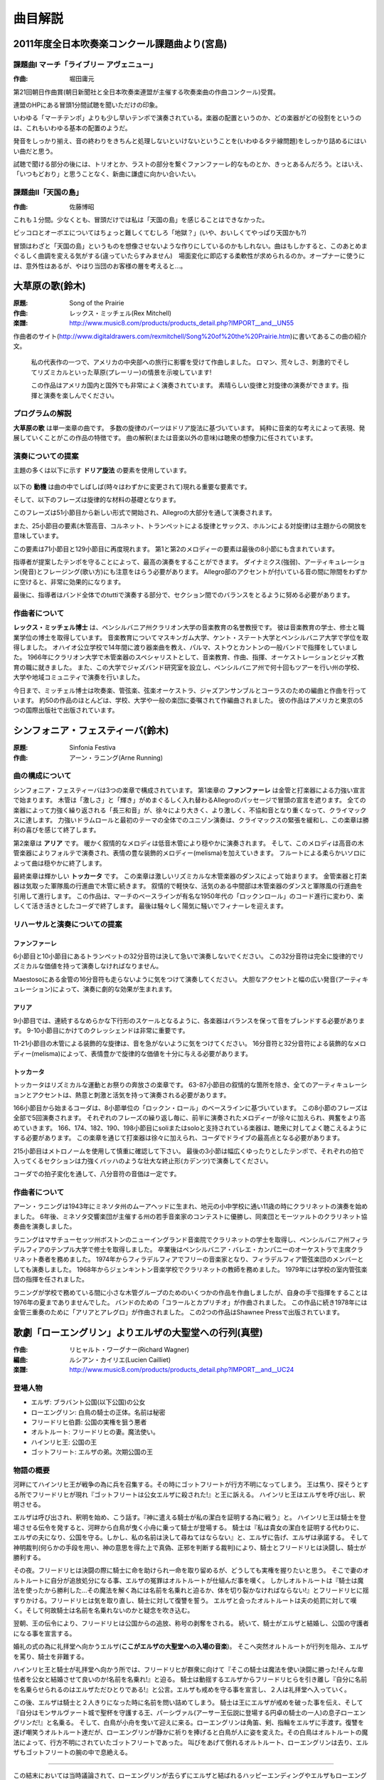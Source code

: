 ========
曲目解説
========

2011年度全日本吹奏楽コンクール課題曲より(宮島)
==============================================

課題曲I マーチ「ライブリー アヴェニュー」
------------------------------------------
:作曲: 堀田庸元

第21回朝日作曲賞(朝日新聞社と全日本吹奏楽連盟が主催する吹奏楽曲の作曲コンクール)受賞。

連盟のHPにある冒頭1分間試聴を聞いただけの印象。

いわゆる「マーチテンポ」よりも少し早いテンポで演奏されている。楽器の配置というのか、どの楽器がどの役割をというのは、これもいわゆる基本の配置のようだ。

発音をしっかり揃え、音の終わりをきちんと処理しないといけないということを(いわゆるタテ線問題)をしっかり詰めるにはいい曲だと思う。

試聴で聞ける部分の後には、トリオとか、ラストの部分を繋ぐファンファーレ的なものとか、きっとあるんだろう。とはいえ、「いつもどおり」と思うことなく、新曲に謙虚に向かい合いたい。

課題曲II「天国の島」
--------------------
:作曲: 佐藤博昭

これも１分間。少なくとも、冒頭だけでは私は「天国の島」を感じることはできなかった。

ピッコロとオーボエについてはちょっと難しくてむしろ「地獄？」(いや、おいしくてやっぱり天国かも?)

冒頭はわざと「天国の島」というものを想像させないような作りにしているのかもしれない。曲はもしかすると、このあとめまぐるしく曲調を変える気がする(違っていたらすみません)　場面変化に即応する柔軟性が求められるのか。オープナーに使うには、意外性はあるが、やはり当団のお客様の層を考えると…。

大草原の歌(鈴木)
================
:原題: Song of the Prairie
:作曲: レックス・ミッチェル(Rex Mitchell)
:楽譜: http://www.music8.com/products/products_detail.php?IMPORT__and__UN55

作曲者のサイト(http://www.digitaldrawers.com/rexmitchell/Song%20of%20the%20Prairie.htm)に書いてあるこの曲の紹介文。

  私の代表作の一つで、アメリカの中央部への旅行に影響を受けて作曲しました。
  ロマン、荒々しさ、刺激的でそしてリズミカルといった草原(プレーリー)の情景を示唆しています!

  この作品はアメリカ国内と国外でも非常によく演奏されています。
  素晴らしい旋律と対旋律の演奏ができます。指揮と演奏を楽しんでください。

.. One of my best, inspired by my trips to America's heartland.
   Suggestive of prairie scenes, romantic, wild, exciting, and rhythmic!
   This one plays by itself -- a great seller here and abroad.
   Nice playable melodies and countermelodies. Fun to conduct and play.


.. About the Composer

プログラムの解説
----------------
.. **Song of the Prairie** is a program selection in a single movement.
   Much of the melodic material is based upon elements of the Dorian scale.
   The work features the presentation and development of ideas which are purely musical.
   Interpretation (or extra-musical meaning) is left to the imagination of the listener.

**大草原の歌** は単一楽章の曲です。
多数の旋律のパーツはドリア旋法に基づいています。
純粋に音楽的な考えによって表現、発展していくことがこの作品の特徴です。
曲の解釈(または音楽以外の意味)は聴衆の想像力に任されています。

.. Performance Suggestions

演奏についての提案
------------------
.. Much of the principal melodic material utilizes elements of the Dorian scale:

主題の多くは以下に示す **ドリア旋法** の要素を使用しています。

.. figure:: prairie-2.png

.. The motive |prairie| is a prominent element which appears frequently (sometimes with slight alterations) throughout the work, and the phrase

以下の **動機** は曲の中でしばしば(時々はわずかに変更されて)現れる重要な要素です。

.. image:: prairie-1.png

.. forms the basis for much of the melodic material.
   This phrase is begin a new treatment at measure 51 and throughout a large portion of the Allegro section.

そして、以下のフレーズは旋律的な材料の基礎となります。

.. image:: prairie-3.png

このフレーズは51小節目から新しい形式で開始され、Allegroの大部分を通して演奏されます。

.. Material at measure 25 (melody in the high woodwinds, cornets and trumpets; countermelody by saxophones and horns) represents a release from the principal theme.

また、25小節目の要素(木管高音、コルネット、トランペットによる旋律とサックス、ホルンによる対旋律)は主題からの開放を意味しています。

.. This appears also in measures 71 and 129.
   Elements of the principal and secondary melodies are contained in the final eight measures.

この要素は71小節目と129小節目に再度現れます。
第1と第2のメロディーの要素は最後の8小節にも含まれています。

.. Best results will be achieved if the director observes suggested tempo indications.
   Attention should also be paid to dynamics, articulations, and phrasing.
   Accented notes in the Allegro section will be most effective if they are separated slightly.
   Finally, the director should strive to attain balance among various sections of the band in tutti passages.

指導者が提案したテンポを守ることによって、最高の演奏をすることができます。
ダイナミクス(強弱)、アーティキュレーション(発音)とフレージング(歌い方)にも注意をはらう必要があります。
Allegro部のアクセントが付いている音の間に隙間をわずかに空けると、非常に効果的になります。

最後に、指導者はバンド全体でのtuttiで演奏する部分で、セクション間でのバランスをとるように努める必要があります。

作曲者について
--------------
.. **Dr. Rex Mitchell** is a Professor of Music Education Emeritus of Clarion University of Pennsylvania.
   He holds BS Music Education, ME Music Education and D.Ed.
   Music Education degrees from Muskingum College, Kent State University and Penn State University respectively.
   For fourteen years, he taught instrumental music and directed bands in Ohio public schools in the communities of Parma, Stow and Canton.
   In 1966 he accepted a position at Clarion University, serving as woodwind specialist and teacher of Music Education, Composition, Conducting, Orchestration and courses in the track of Jazz studies.
   He also founded the University Lab Jazz Band, leading the ensemble in dozens of tours in Pennsylvania, performing in schools, colleges and communities.

**レックス・ミッチェル博士** は、ペンシルバニア州クラリオン大学の音楽教育の名誉教授です。
彼は音楽教育の学士、修士と職業学位の博士を取得しています。
音楽教育についてマスキンガム大学、ケント・ステート大学とペンシルバニア大学で学位を取得しました。
オハイオ公立学校で14年間に渡り器楽曲を教え、パルマ、ストウとカントンの一般バンドで指揮をしていました。
1966年にクラリオン大学で木管楽器のスペシャリストとして、音楽教育、作曲、指揮、オーケストレーションとジャズ教育の職に就きました。
また、この大学でジャズバンド研究室を設立し、ペンシルバニア州で何十回もツアーを行い州の学校、大学や地域コミュニティで演奏を行いました。

.. Throughout his professional years and to this day, Dr. Mitchell has arranged and composed music for bands, orchestras, string orchestras, jazz ensembles and SATB chorus.
   Most of his some fifty published works were commissioned by schools, colleges and community ensembles.
   His music is published in five houses in America and an international publisher in Tokyo.

今日まで、ミッチェル博士は吹奏楽、管弦楽、弦楽オーケストラ、ジャズアンサンブルとコーラスのための編曲と作曲を行っています。
約50の作品のほとんどは、学校、大学や一般の楽団に委嘱されて作編曲されました。
彼の作品はアメリカと東京の5つの国際出版社で出版されています。

.. Program Notes

シンフォニア・フェスティーバ(鈴木)
==================================
:原題: Sinfonia Festiva
:作曲: アーン・ラニング(Arne Running)

.. about the composition

曲の構成について
---------------------
.. SINFONIA FESTIVA is in three movements.
   First is a Fanfare which opens with powerful proclamations by brasses and drums.
   The woodwinds interrupt with an allegro passage of whirling fury and brilliance.
   A climax is reached with all instruments vigorously hammering a major triad which gradually grows more violently dissonant and heavy.
   A powerful drum roll and a tutti unison statement of the opening theme releases the tension and the movement concludes triumphantly.

シンフォニア・フェスティーバは3つの楽章で構成されています。
第1楽章の **ファンファーレ** は金管と打楽器による力強い宣言で始まります。
木管は「激しさ」と「輝き」がめまぐるしく入れ替わるAllegroのパッセージで冒頭の宣言を遮ります。
全ての楽器によって力強く繰り返される「長三和音」が、徐々により大きく、より激しく、不協和音となり重くなって、クライマックスに達します。
力強いドラムロールと最初のテーマの全体でのユニゾン演奏は、クライマックスの緊張を緩和し、この楽章は勝利の喜びを感じて終了します。

.. The second movement is an Aira.
   The warm and lyrical melody is gently played by the low woodwinds.
   The melody is then stated forte by the upper woodwinds, who augment their version with expressive melismas.
   A tender solo for flute provides a gentle closing.

第2楽章は **アリア** です。
暖かく叙情的なメロディは低音木管により穏やかに演奏されます。
そして、このメロディは高音の木管楽器によりフォルテで演奏され、表情の豊な装飾的メロディー(melisma)を加えていきます。
フルートによる柔らかいソロによって曲は穏やかに終了します。

.. The final movement is a brilliant Toccata.
   The movement begins with the woodwinds dancing in rhythmic fury.
   Brasses and percussion follow with a strutting military march.
   A lyrically lilting, then vigorous middle section leads to a recapitulation of both the woodwind dance and the military march.
   The work concludes with a joyful and exuberant coda in which the bass line of the march transforms itself into the well-known "rock and roll" harmonic progression of the 1950s.
   The result is a boisterous and rollicking finale.

最終楽章は輝かしい **トッカータ** です。
この楽章は激しいリズミカルな木管楽器のダンスによって始まります。
金管楽器と打楽器は気取った軍隊風の行進曲で木管に続きます。
叙情的で軽快な、活気のある中間部は木管楽器のダンスと軍隊風の行進曲を引用して進行します。
この作品は、マーチのベースラインが有名な1950年代の「ロックンロール」のコード進行に変わり、楽しくて活き活きとしたコーダで終了します。
最後は騒々しく陽気に騒いでフィナーレを迎えます。

.. rehearsal and performance suggestions

リハーサルと演奏についての提案
-------------------------------------

.. Fanfare

ファンファーレ
~~~~~~~~~~~~~~
.. In mm.6 and 10 the trumpets must not rush the 32nd notes.
   These notes should be executed with their full melodic and rhythmic value.

6小節目と10小節目にあるトランペットの32分音符は決して急いで演奏しないでください。
この32分音符は完全に旋律的でリズミカルな価値を持って演奏しなければなりません。

.. In the Maestoso sections, the 16th notes written for the brasses should also be executed without rushing.
   The appropriate dramatic effect will be best achieved with a boldly accented, yet broad articulation.

Maestosoにある金管の16分音符も走らないように気をつけて演奏してください。
大胆なアクセントと幅の広い発音(アーティキュレーション)によって、演奏に劇的な効果が生まれます。

.. Aria

アリア
~~~~~~
.. In m.9 the instruments must be balanced and blended so that the result is a smooth and continuous descending scale.
   The crescendo from m.9  to m.10 is also important.

9小節目では、連続するなめらかな下行形のスケールとなるように、各楽器はバランスを保って音をブレンドする必要があります。
9-10小節目にかけてのクレッシェンドは非常に重要です。

.. In mm.11-21, the decorated woodwind melody should not sound hurried.
   This can be achieved by giving full, expressive melodic value to the 16th and 32nd note melismas.

11-21小節目の木管による装飾的な旋律は、音を急がないように気をつけてください。
16分音符と32分音符による装飾的なメロディー(melisma)によって、表情豊かで旋律的な価値を十分に与える必要があります。

.. Toccata

トッカータ
~~~~~~~~~~
.. The Toccata is a movement of driving rhythmic and festive abandon.
   Except for the lyrical section from mm.63-87, all articulations and accents should be played with zest, bite and vigor.

トッカータはリズミカルな運動とお祭りの奔放さの楽章です。
63-87小節目の叙情的な箇所を除き、全てのアーティキュレーションとアクセントは、熱意と刺激と活気を持って演奏される必要があります。

.. The coda, beginning at m.166, is based on an eight-bar "rock and roll" bass line.
   This eight-bar phrase is played a total of five times.
   Each new repetition of the phrase should give the effect of mounting excitement, as melodies from earlier in the movement are gradually added.
   At mm.166, 174, 182, 190 and 198 I have used the words soli and solo to designate which instruments should be highlighted for the listener.
   Throughout this section the percussion is added gradually and should give a culminative drive to the entire coda.

166小節目から始まるコーダは、8小節単位の「ロックン・ロール」のベースラインに基づいています。
この8小節のフレーズは全部で5回演奏されます。
それぞれのフレーズの繰り返し毎に、前半に演奏されたメロディーが徐々に加えられ、興奮をより高めていきます。
166、174、182、190、198小節目にsoliまたはsoloと支持されている楽器は、聴衆に対してよく聴こえるようにする必要があります。
この楽章を通じて打楽器は徐々に加えられ、コーダでドライブの最高点となる必要があります。

.. Check carefully the metronome marking at m.215.
   The tempo of the final three measures must be broad and deliberate so that the entry of each choir is powerful and the entire cadence has Bach-like grandeur.

215小節目はメトロノームを使用して慎重に確認して下さい。
最後の3小節は幅広くゆったりとしたテンポで、それぞれの拍で入ってくるセクションは力強くバッハのような壮大な終止形(カデンツ)で演奏してください。

.. Throughout all of the meter changes in the coda, the value of the eighth note remains constant.

コーダでの拍子変化を通して、八分音符の音価は一定です。

.. about the composer

作曲者について
--------------
.. Born in 1943, Arne Running is a native of Moorhead, Minnesota, attended elementary and secondary school at the campus school of Moorhead State Teachers College and began the study of clarinet at age eleven.
   Six years later he was the winner of a state-wide Young Musical Artists competition sponsored by the Minnesota Symphony Orchestra and performed the Mozart Clarinet Concerto with the orchestra.

アーン・ラニングは1943年にミネソタ州のムーアヘッドに生まれ、地元の小中学校に通い11歳の時にクラリネットの演奏を始めました。
6年後、ミネソタ交響楽団が主催する州の若手音楽家のコンテストに優勝し、同楽団とモーツァルトのクラリネット協奏曲を演奏しました。

.. Running received his BM degree with highers honors in clarinet from the New England Conservatory of Music in Boston, Massachusetts, and his MM degree from Temple University in Philadelphia, Pennsylvania.
   Following graduation he was principal clarinetist with the Pennsylvania Ballet Company orchestra.
   Since 1974 he has been an active free-lance musician in Philadelphia and has also performed as a member of the Philadelphia Orchestra.
   Since 1968 Running has been principal clarinet instructor at the Jenkintown(PA) Music School.
   In 1979 he was appointed conductor of the school's chamber orchestra.

ラニングはマサチューセッツ州ボストンのニューイングランド音楽院でクラリネットの学士を取得し、ペンシルバニア州フィラデルフィアのテンプル大学で修士を取得しました。
卒業後はペンシルバニア・バレエ・カンパニーのオーケストラで主席クラリネット奏者を務めました。
1974年からフィラデルフィアでフリーの音楽家となり、フィラデルフィア管弦楽団のメンバーとしても演奏しました。
1968年からジェンキントン音楽学校でクラリネットの教師を務めました。
1979年には学校の室内管弦楽団の指揮を任されました。

.. Although Running composed several works for small woodwind groups during his school yeas, it was not until the summer of 1976 that he tried his hand at composing once again.
   The result was Chorale and Capriccio for Band.
   This was followed in 1978 by Aria and Allegro for Brass Trio.
   Both works are available from Shawnee Press.

ラニングが学校で務めている間に小さな木管グループのためのいくつかの作品を作曲しましたが、自身の手で指揮をすることは1976年の夏までありませんでした。
バンドのための「コラールとカプリチオ」が作曲されました。
この作品に続き1978年には金管三重奏のために「アリアとアレグロ」が作曲されました。
この2つの作品はShawnee Pressで出版されています。

歌劇「ローエングリン」よりエルザの大聖堂への行列(真壁)
======================================================
:作曲: リヒャルト・ワーグナー(Richard Wagner)
:編曲: ルシアン・カイリエ(Lucien Cailliet)
:楽譜: http://www.music8.com/products/products_detail.php?IMPORT__and__UC24

登場人物
--------
- エルザ: ブラバント公国(以下公国)の公女
- ローエングリン: 白鳥の騎士の正体。名前は秘密
- フリードリヒ伯爵: 公国の実権を狙う悪者
- オルトルート: フリードリヒの妻。魔法使い。
- ハインリヒ王: 公国の王
- ゴットフリート: エルザの弟。次期公国の王

物語の概要
----------
河畔にてハインリヒ王が戦争の為に兵を召集する。その時にゴットフリートが行方不明になってしまう。
王は焦り、探そうとする所でフリードリヒが現れ『ゴットフリートは公女エルザに殺された!』と王に訴える。
ハインリヒ王はエルザを呼び出し、釈明させる。

エルザは呼び出され、釈明を始め、こう話す。『神に遣える騎士が私の潔白を証明する為に戦う』と。
ハインリヒ王は騎士を登場させる伝令を発すると、河畔から白鳥が曳く小舟に乗って騎士が登場する。
騎士は『私は貴女の潔白を証明する代わりに、エルザの夫になり、公国を守る。しかし、私の名前は決して尋ねてはならない』と、エルザに告げ、エルザは承諾する。
そして神明裁判(何らかの手段を用い、神の意思を得た上で真偽、正邪を判断する裁判)により、騎士とフリードリヒは決闘し、騎士が勝利する。

その夜。フリードリヒは決闘の際に騎士に命を助けられ一命を取り留めるが、どうしても実権を握りたいと思う。
そこで妻のオルトルートに自分が追放処分になる事、エルザの冤罪はオルトルートが仕組んだ事を嘆く。
しかしオルトルートは『騎士は魔法を使ったから勝利した…その魔法を解く為には名前を名乗れと迫るか、体を切り裂かなければならない!』とフリードリヒに揺すりかける。フリードリヒは気を取り直し、騎士に対して復讐を誓う。
エルザと会ったオルトルートは夫の処罰に対して嘆く。そして何故騎士は名前を名乗れないのかと疑念を吹き込む。

翌朝、王の伝令により、フリードリヒは公国からの追放、称号の剥奪をされる。
続いて、騎士がエルザと結婚し、公国の守護者になる事を宣言する。

婚礼の式の為に礼拝堂へ向かうエルザ(**ここがエルザの大聖堂への入場の音楽**)。
そこへ突然オルトルートが行列を阻み、エルザを罵り、騎士を非難する。

ハインリヒ王と騎士が礼拝堂へ向かう所では、フリードリヒが群衆に向けて『そこの騎士は魔法を使い決闘に勝った!そんな卑怯者を公女と結婚させて良いのか!名前を名乗れ!』と迫る。
騎士は動揺するエルザからフリードリヒらを引き離し『自分に名前を名乗らせられるのはエルザただひとりである!』と公言。エルザも戒めを守る事を宣言し、２人は礼拝堂へ入っていく。

この後、エルザは騎士と２人きりになった時に名前を問い詰めてしまう。
騎士は王にエルザが戒めを破った事を伝え、そして『自分はモンサルヴァート城で聖杯を守護する王、パーシヴァル(アーサー王伝説に登場する円卓の騎士の一人)の息子ローエングリンだ!』と名乗る。
そして、白鳥が小舟を曳いて迎えに来る。ローエングリンは角笛、剣、指輪をエルザに手渡す。復讐を遂げ嘲笑うオルトルート達だが、ローエングリンが静かに祈りを捧げると白鳥が人に姿を変えた。その白鳥はオルトルートの魔法によって、行方不明にされていたゴットフリートであった。
叫びをあげて倒れるオルトルート、ローエングリンは去り、エルザもゴットフリートの腕の中で息絶える。

-----

この結末においては当時議論されて、ローエングリンが去らずにエルザと結ばれるハッピーエンディングやエルザもローエングリンと共に去ると言った案も検討したが、どれもワーグナーはしっくり来なかったらしく、結末が変わる事は無かった。

歌詞
----

.. list-table::
   :header-rows: 1

   * - ドイツ語
     - 日本語訳
   * - | Gesegnet soll sie schreiten,
       | die lang in Demut litt!
     - | 永くつつましく耐えしのんできた
       | 姫に神の祝福があるように!
   * - | Gott mo"ge sie geleiten,
       | Gott hu"te ihren Schritt!
     - | 神が姫の歩みを守り、
       | 導いて行くように!
   * - | Sie naht, die Engelgleiche,
       | von keuscher Glut entbrannt!
     - | エルザが近づいてくる、
       | 天使のようなエルザが!
   * - | Heil dir, o Tugendreiche!
       | Heil dir, Elsa von Brabant!
       | Gesegnet sollst du schreiten!
     - | 純潔な情熱に光り輝いて!
       | 貞淑な姫、万歳!エルザ・フォン・ブラバント万歳!
       | 姫に神の祝福があるように!

春に(宮島)
==========
:作詞: 谷川 俊太郎
:作曲: 木下 牧子

合唱曲集「地平線のかなたへ」の第1曲。

合唱曲のなかでは、知名度の高い曲で幅広い年齢層に歌われる機会の多い曲で、もしかするとこの楽団の中にも、もともとこの曲を知っていた人や、あるいは、歌ったことのある人がいるかもしれない。

今回の合唱団との共演に限ったことではないが、歌詞のある曲を、言葉を発することのできない楽器で演奏する場合には、やはり歌詞の内容を知っているか知っていないかで、曲の完成度はかなり変わる。また、今回のような共演ではおそらく、いわゆる「旋律」ではなく「伴奏」の部分を担当する楽器が大部分であろう。私たちも合唱団の方々と共に声になり、やさしい気持で音を作っていくことが不可欠になる。

詩の内容や解釈については、各々にまかせるが、筆者は、こう感じた。

「未来への期待と不安、その狭間で揺れ動く繊細な気持ち、どこか前向きで、それでいて、まだ今いる場所に留まっていたい…　力強いけれど、どこか弱気…でも希望が見える。やっぱり前に進みたい!」

声は出せないけど声となり、合唱と一体化して詩にこめられた気持ちを表現できればと思い、音を作っていきたい。

歌詞
----
| この気もちはなんだろう
| この気もちはなんだろう
| 目に見えないエネルギーの流れが
| 大地からあしのうらを伝わって
| この気もちはなんだろう
| この気もちはなんだろう
| ぼくの腹へ胸へそうしてのどへ
| 声にならないさけびとなって こみあげる
| この気もちはなんだろう
| 
| 枝の先のふくらんだ新芽が心をつつく
| よろこびだ しかしかなしみでもある
| いらだちだ しかもやすらぎがある
| あこがれだ そしていかりがかくれている
| 心のダムにせきとめられ
| よどみ渦まきせめぎあい
| いま あふれようとする
| 
| この気もちはなんだろう
| この気もちはなんだろう
| あの空のあの青に手をひたしたい
| まだ会ったことのないすべての人と
| 会ってみたい話してみたい
| あしたとあさってが一度にくるといい
| ぼくはもどかしい
| 
| 地平線のかなたへと歩きつづけたい
| そのくせこの草の上でじっとしていたい
| (大声でだれかを呼びたい) ←作曲の際省略
| (そのくせひとりで黙っていたい) ←作曲の際省略
| 声にならないさけびとなって こみあげる ←作曲の際追加
| この気もちはなんだろう

プライベート・ライアン〜戦没者への賛歌(山根)
============================================
:原題: Hymn to the Fallen from "Saving Private Ryan"
:作曲: ジョン・ウィリアムズ(John Williams)
:編曲: フィリップ・スパーク(Philip Sparke)
:楽譜: <http://item.rakuten.co.jp/bandpower/toset-0315/

1998年のスティーブン・スピルバーグの映画『プライベート・ライアン』の作品です。
第二次世界大戦時のノルマンディー上陸作戦を舞台に、一人の兵士(ライアン)の救出に向かう小隊の姿が描かれています。
作曲家ジョン・ウィリアムズは、ノルマンディー上陸作戦で犠牲となった全ての兵士への追悼として、『プライベート・ライアン』の背景音楽を作曲しました。

数多くあるスピルバーグとウィリアムズの作品のなかで、『プライベート・ライアン』は背景音楽が最も少ない作品です。
現実の戦争にあるのは音楽ではなく、銃声や爆音です。
音楽で戦闘シーンを盛りあげたり、感傷的なものにしたりするのではなく、戦争の生々しい姿を見てもらうために、映画本編の音楽は必要最低限の場面に抑えられています。

エンド・ロールで流れる、映画のテーマともいうべき曲『戦没者たちへの賛歌』では、スネア・ドラムのマーチ風のリズムに乗せて、混声合唱のハミングが朗々と歌われ、金管のパートがゆっくりと歌いこみます。
控えめながらも壮大なレクイエム(鎮魂歌)を織りなすこの曲は、聴衆の多くに戦争でなくなった兵士たちのことを思い出させることでしょう。

※映画の原題 "Saving Private Ryan" は『ライアン一等兵の救出』という意味です。

**参考サイト**

- Filmtracks: Saving Private Ryan
  (http://www.filmtracks.com/titles/saving_private.html)
- Saving Private Ryan Online Encyclopedia
  (http://www.sproe.com/s/soundtrack.html)
- The John Williams Fan Club Japan 
  (http://jwfc.oc.to/New9710.html)

しあわせ運べるように(五十嵐)
============================
:作詞、作曲: 臼井 真
:編曲: 高橋 徹
:サイト: http://ksb.ptu.jp/ksb_museum/siawase/000_siawase.htm

1995年の阪神淡路大震災の鎮魂歌として作曲されました。以下は作者の談より抜粋です。

------

私が、この歌を作ったのは阪神・淡路大震災の日から約2週間後です。

生まれ育った、神戸市東灘区の自宅は全壊、勤務先の小学校は二千人以上の方々の避難所という最悪の精神状態の中、親類宅で創作しました。
がれきと化し、変わり果てた神戸の復興のために自分ができることは、音楽で表現することしかない。
こんな時こそ、子供たちの歌声が傷ついた方々に幸せを届けてくれる。

生まれ変わる神戸の街をつくる子供たちには、傷ついた方々に幸せを運べるような存在になってほしい・・・そんな願いをこめて創作しました。

震災直後の2月末に、当時勤めていた神戸市立吾妻小学校の子供たちが避難者の方々とボランティアの前で歌ったのをきっかけに、阪神間の小学校や全国の合唱団から楽譜の希望が相次ぐようになりました。
そして、いつしか「しあわせ運べるように」は、私自身の手を離れて広がり始め、神戸市の多数の小学校や家庭で口ずさまれるようになりました。

震災から13年が過ぎた今でも、神戸ルミナリエのテーマ曲として歌い継がれ、台湾、イラン、アルジェリアなど海外にも紹介され、各国の言葉で歌われています。

歌詞
----
| 地震にも負けない 強い心をもって
| 亡くなった方々のぶんも 毎日を大切に生きてゆこう
| 傷ついた神戸を 元の姿にもどそう
| 支え合う心と明日への 希望を胸に
| 響きわたれぼくたちの歌 生まれ変わる神戸のまちに
| 届けたいわたしたちの歌 しあわせ運べるように
|
| 地震にも負けない 強い絆をつくり
| 亡くなった方々のぶんも 毎日を大切に生きてゆこう
| 傷ついた神戸を 元の姿にもどそう
| やさしい春の光のような 未来を夢み
| 響きわたれぼくたちの歌 生まれ変わる神戸のまちに
| 届けたいわたしたちの歌 しあわせ運べるように
| 届けたいわたしたちの歌 しあわせ運べるように

ペルセウス - 大空を翔る英雄の戦い(真壁)
=======================================
:作曲: 八木澤教司
:サイト: http://www.sounds-eightree.com/windmusic2.php?eid=00035

ペルセウスはギリシア神話に登場する半神の英雄。
作曲者はペルセウスが出てくる神話の中でも特に海の怪獣(クラーケン)から王女アンドロメダを救い出すシーンを抜き出して、作曲している。
まずはそこに行き着くまでのストーリーを紹介する。

ペルセウス誕生
--------------
アルゴス国王アクリシオスには娘のダナエーがいたが、息子がおらず、使者を遣い神託(神の意を伺う事)を求めた。
神託では『アクリシオスはダナエーが産んだ息子に殺される』と言う内容だった為、アクリシオスはダナエーを青銅の部屋に幽閉した。
そこへゼウスが黄金の雨になって忍び込み、ダナエーはペルセウスを産んだ。
アクリシオスは娘とその子には手に掛ける事は出来ず、二人を箱に閉じ込め川に流した。ダナエー親子はセリーポス島の漁師のディクテュスにより救出された。

ゴルゴン退治
------------
セリーポス島でペルセウスは育った。やがてディクテュスの兄でセリーポス島の領主であるポリュデクテースがダナエーに惚れた。そこでポリュデクテースは恋路の邪魔になるペルセウスに『ゴルゴンの一人、メドゥーサの首を取れ』と命じた。
ペルセウスはゴルゴン姉妹の居場所を聞く為にゴルゴンの妹にあたるグライアイ三姉妹(生まれつき醜い老女で三人で一つの眼と歯しか持っていない)の元に行き、聞き出すが中々教えてくれない。ペルセウスは眼と歯を奪うと言って脅し、無理矢理聞き出した。
そして死者の国の洞窟内にゴルゴン姉妹を発見し、メドゥーサと戦い、見事にメドゥーサの首を取る事に成功した。

クラーケンとの戦い
------------------
メドゥーサの首を袋に入れて帰島中、ペルセウスは海神ポセイドンの怒りを買ったカシオペア(アンドロメダの母)の為にいけにえにされていたエチオピア王女アンドロメダを発見する。アンドロメダを助け出す為にクラーケンと戦い、勝利を収める。
そのままアンドロメダと結婚して、セリーポス島に戻ったペルセウスはポリュデクテースにメドゥーサの首を突き付け、石にして、恩義あるディクテュスを新たな王に就けた。
この後、ペルセウスはアルゴスに帰国するが、アクリシオスがペルセウスを恐れ、逃亡した為、ペルセウスはアルゴス王になる。

その後
------
ある時、ペルセウスは円盤投げの競技会に出場する。
ペルセウスが円盤を投げると、円盤がある老人に当たり死んでしまった。しかしその老人はアクリシオスで冒頭の神託は実現してしまった。
ペルセウスは死後、アテナにより天に上げられ星座となった。


映画「タイタンの戦い」と簡単なストーリー
----------------------------------------
曲を演奏する上で参考にすると良さそうな映画をご紹介します。
1981年に制作されたデズモンド・デイビス監督による映画『タイタンの戦い』です。

ギリシア神話の時代、大神ゼウスの血を継いで生まれた英雄ペルセウスが王女アンドロメダを守る為に神々に助けられながら、獣人カリボス、蛇女メドゥーサ、大海獣クラーケンらを相手に大冒険を繰り広げる。
作曲者自身、この映画に多く影響されていると言う事なので見る価値はあると思います。

なお、2010年に公開された映画「タイタンの戦い」は、この映画のリメイク作品です。

We Are The World(秋山)
======================
:作曲: マイケル・ジャクソン(Michael Jackson)、ライオネル・リッチー(Lionel Richie)
:編曲: 郷間 幹男
:楽譜: http://brass.winds-score.com/?pid=16255123

アフリカの飢餓と貧困層を解消する目的で、作詞・作曲をマイケル・ジャクソンとライオネル・リッチーの共作で行われたチャリティーソング。
アーティスト名は「United Support of Artists」のイニシャルとアメリカ合衆国の略称とのダブルミーニングで「USAフォー・アフリカ」と名付けられ、総勢45名にも及ぶ豪華アーティストが参加した。

アメリカ国内だけでシングル400万枚、アルバム300万枚を売り上げた。最終的にはアメリカだけで750万枚のシングルが売れ、シングルとアルバム、ビデオの合計で6300万ドルの収入となり、すべての印税はチャリティーとして寄付された。

逸話として、アメリカン・ミュージック・アワードの直後にレコーディングに参加したシンディ・ローパーは豪華なドレス、ネックレス姿だったために、彼女のソロコーラスではネックレスの当たる音等が収録されてしまっている。
他にもライオネル・リッチーやティナ・ターナー等多くのアーティストがこの授賞式の後にレコーディングを開始した。尚、マイケル・ジャクソンはアメリカン・ミュージック・アワードを欠席し、一足先にコーラスの目安に使うためのガイド・ボーカルの録画を行っていた。

この曲は日本でも大ヒットを記録し、合唱で使用されたり中学校等の音楽の授業で使われたりと、様々な場面で歌われている。

また2010年にはハイチ地震の救済チャリティーとして、新しい編曲、アーティストを追加して発売されている。

アフリカやハイチの人々を助けるという為だけでなく、国を越え、人種を越え、困っている人々を助ける、皆で手をとりあうというメッセージ性の強い珠玉の一曲である。

参考: `ウィ・アー・ザ・ワールド - Wikipedia <http://ja.wikipedia.org/wiki/We_Are_The_World>`_
